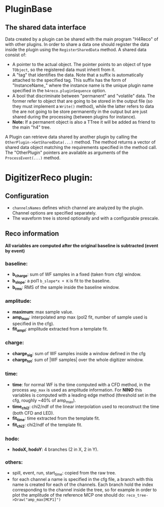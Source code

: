 * PluginBase
** The shared data interface
   Data created by a plugin can be shared with the main program "H4Reco" of with 
   other plugins. In order to share a data one should register the data inside the 
   plugin using the =RegisterSharedData= method. A shared data consist of:
   - A pointer to the actual object. The pointer points to an object of type =TObject=,
     so the registered data must inherit from it.
   - A "tag" that identifies the data. Note that a suffix is automatically attached to the specified tag.
     This suffix has the form of "InstanceName_" where the instance name is the unique plugin name
     specified in the =h4reco.pluginSequence= option.
   - A bool that discriminate between "permanent" and "volatile" data. The former refer to object that
     are going to be stored in the output file (so they must implement a =Write()= method), while the latter
     refers to data the are not going to be store permanently in the output but are just shared during the
     processing (between plugins for instance).
   - *Note:* If a permanent object is also a TTree it will be added as friend to the main "h4" tree.
   A Plugin can retrieve data shared by another plugin by calling the =OtherPlugin->GetSharedData(...)= method.
   The method returns a vector of shared data object matching the requirements specified in the method call.
   The "OtherPlugin" pointers are available as arguments of the =ProcessEvent(...)= method.


* DigitizerReco plugin:
** Configuration
   - =channelsNames= defines which channel are analyzed by the plugin.
     Channel options are specified separately.
   - The waveform tree is stored optionally and with a configurable prescale.
** Reco information
   *All variables are computed after the original baseline is subtracted (event by event)* 
*** baseline:
    + *b_charge*: sum of WF samples in a fixed (taken from cfg) window.
    + *b_slope*: a pol1 =b_slope*x + K= is fit to the baseline.
    + *b_rms*: RMS of the sample inside the baseline window.
*** amplitude:
    + *maximum*: max sample value.
    + *amp_max*: interpolated amp max (pol2 fit, number of sample used is specified in the cfg).
    + *fit_ampl*: amplitude extracted from a template fit.
*** charge:
    + *charge_sig*: sum of WF samples inside a window defined in the cfg
    + *charge_tot*: sum of |WF samples| over the whole digitizer window.
*** time:
    + *time*: for normal WF is the time computed with a CFD method, in the process =amp_max= is used as 
      amplitude information. For *NINO* this variables is computed with a leading edge method
      (threshold set in the cfg, roughly ~40% of amp_max).
    + *time_chi2*: chi2/ndf of the linear interpolation used to reconstruct the time (both CFD and LED).
    + *fit_time*: time extracted from the template fit.
    + *fit_chi2*: chi2/ndf of the template fit.
*** hodo:
    + *hodoX, hodoY*: 4 branches (2 in X, 2 in Y).
*** others:
    + spill, event, run, start_time: copied from the raw tree.
    + for each channel a name is specified in the cfg file, a branch with this name is created for each
      of the channels. Each branch hold the index corresponding to the channel inside the tree, so for 
      example in order to plot the amplitude of the reference MCP one should do:
      =reco_tree->Draw("amp_max[MCP1]")=
